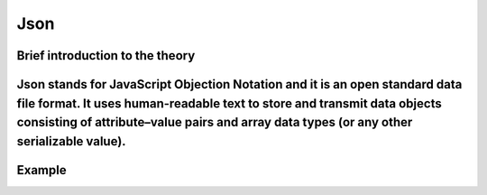 Json
=========

Brief introduction to the theory 
----------
Json stands for JavaScript Objection Notation and it is an open standard data file format. It uses human-readable text to store and transmit data objects consisting of attribute–value pairs and array data types (or any other serializable value).
----------

Example
----------
